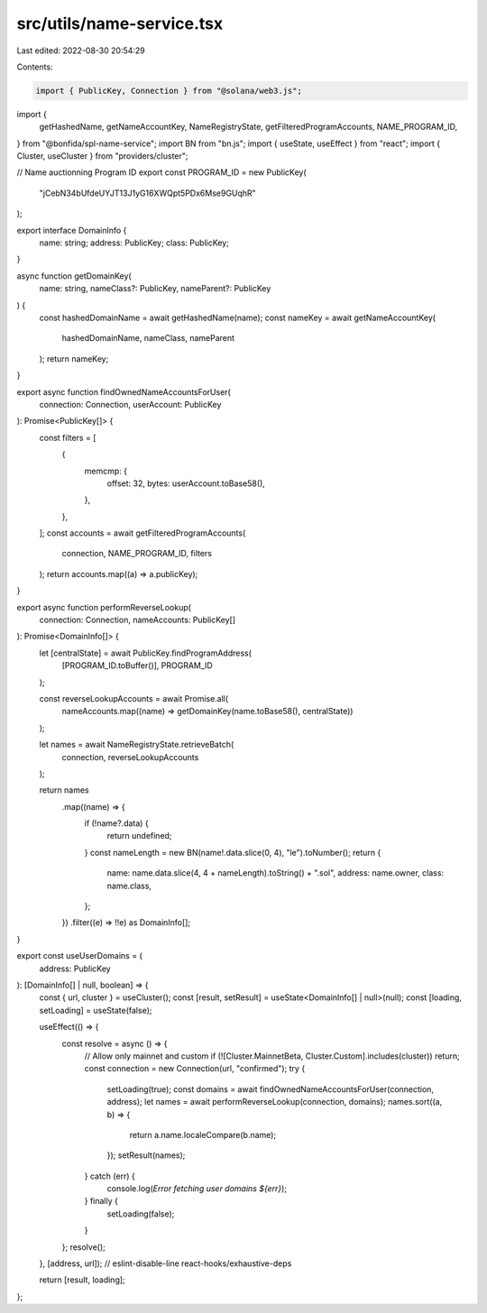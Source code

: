 src/utils/name-service.tsx
==========================

Last edited: 2022-08-30 20:54:29

Contents:

.. code-block:: tsx

    import { PublicKey, Connection } from "@solana/web3.js";
import {
  getHashedName,
  getNameAccountKey,
  NameRegistryState,
  getFilteredProgramAccounts,
  NAME_PROGRAM_ID,
} from "@bonfida/spl-name-service";
import BN from "bn.js";
import { useState, useEffect } from "react";
import { Cluster, useCluster } from "providers/cluster";

// Name auctionning Program ID
export const PROGRAM_ID = new PublicKey(
  "jCebN34bUfdeUYJT13J1yG16XWQpt5PDx6Mse9GUqhR"
);

export interface DomainInfo {
  name: string;
  address: PublicKey;
  class: PublicKey;
}

async function getDomainKey(
  name: string,
  nameClass?: PublicKey,
  nameParent?: PublicKey
) {
  const hashedDomainName = await getHashedName(name);
  const nameKey = await getNameAccountKey(
    hashedDomainName,
    nameClass,
    nameParent
  );
  return nameKey;
}

export async function findOwnedNameAccountsForUser(
  connection: Connection,
  userAccount: PublicKey
): Promise<PublicKey[]> {
  const filters = [
    {
      memcmp: {
        offset: 32,
        bytes: userAccount.toBase58(),
      },
    },
  ];
  const accounts = await getFilteredProgramAccounts(
    connection,
    NAME_PROGRAM_ID,
    filters
  );
  return accounts.map((a) => a.publicKey);
}

export async function performReverseLookup(
  connection: Connection,
  nameAccounts: PublicKey[]
): Promise<DomainInfo[]> {
  let [centralState] = await PublicKey.findProgramAddress(
    [PROGRAM_ID.toBuffer()],
    PROGRAM_ID
  );

  const reverseLookupAccounts = await Promise.all(
    nameAccounts.map((name) => getDomainKey(name.toBase58(), centralState))
  );

  let names = await NameRegistryState.retrieveBatch(
    connection,
    reverseLookupAccounts
  );

  return names
    .map((name) => {
      if (!name?.data) {
        return undefined;
      }
      const nameLength = new BN(name!.data.slice(0, 4), "le").toNumber();
      return {
        name: name.data.slice(4, 4 + nameLength).toString() + ".sol",
        address: name.owner,
        class: name.class,
      };
    })
    .filter((e) => !!e) as DomainInfo[];
}

export const useUserDomains = (
  address: PublicKey
): [DomainInfo[] | null, boolean] => {
  const { url, cluster } = useCluster();
  const [result, setResult] = useState<DomainInfo[] | null>(null);
  const [loading, setLoading] = useState(false);

  useEffect(() => {
    const resolve = async () => {
      // Allow only mainnet and custom
      if (![Cluster.MainnetBeta, Cluster.Custom].includes(cluster)) return;
      const connection = new Connection(url, "confirmed");
      try {
        setLoading(true);
        const domains = await findOwnedNameAccountsForUser(connection, address);
        let names = await performReverseLookup(connection, domains);
        names.sort((a, b) => {
          return a.name.localeCompare(b.name);
        });
        setResult(names);
      } catch (err) {
        console.log(`Error fetching user domains ${err}`);
      } finally {
        setLoading(false);
      }
    };
    resolve();
  }, [address, url]); // eslint-disable-line react-hooks/exhaustive-deps

  return [result, loading];
};


